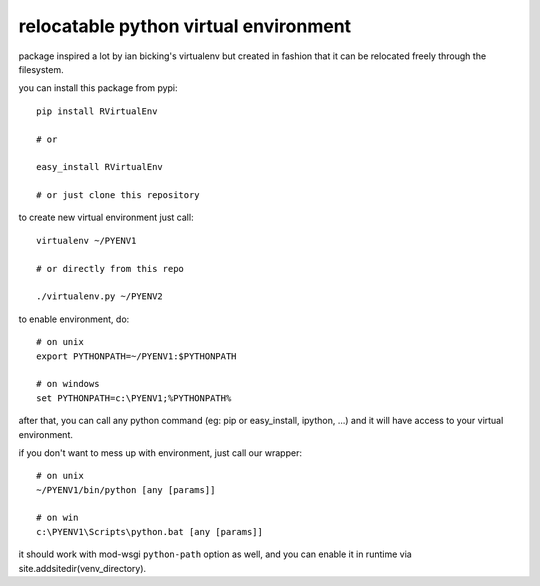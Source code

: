======================================
relocatable python virtual environment
======================================

package inspired a lot by ian bicking's virtualenv but created in fashion
that it can be relocated freely through the filesystem.

you can install this package from pypi::

  pip install RVirtualEnv

  # or

  easy_install RVirtualEnv

  # or just clone this repository

to create new virtual environment just call::

  virtualenv ~/PYENV1

  # or directly from this repo

  ./virtualenv.py ~/PYENV2

to enable environment, do::

  # on unix
  export PYTHONPATH=~/PYENV1:$PYTHONPATH

  # on windows
  set PYTHONPATH=c:\PYENV1;%PYTHONPATH%

after that, you can call any python command (eg: pip or easy_install, ipython, ...)
and it will have access to your virtual environment.

if you don't want to mess up with environment, just call our wrapper::

  # on unix
  ~/PYENV1/bin/python [any [params]]

  # on win
  c:\PYENV1\Scripts\python.bat [any [params]]

it should work with mod-wsgi ``python-path`` option as well,
and you can enable it in runtime via site.addsitedir(venv_directory).


